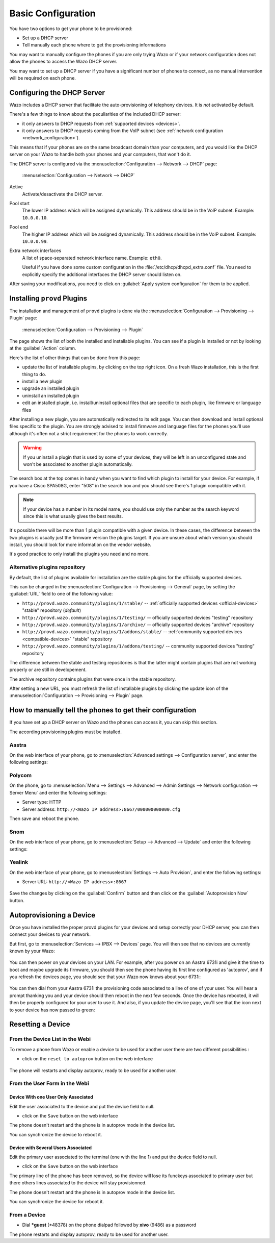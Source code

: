 *******************
Basic Configuration
*******************

You have two options to get your phone to be provisioned:

* Set up a DHCP server
* Tell manually each phone where to get the provisioning informations

You may want to manually configure the phones if you are only trying Wazo or if your network configuration does not allow the phones to access the Wazo DHCP server.

You may want to set up a DHCP server if you have a significant number of phones to connect, as no manual intervention will be required on each phone.

.. _dhcpd-config:

Configuring the DHCP Server
===========================

Wazo includes a DHCP server that facilitate the auto-provisioning of telephony devices.
It is *not* activated by default.

There's a few things to know about the peculiarities of the included DHCP server:

* it only answers to DHCP requests from :ref:`supported devices <devices>`.
* it only answers to DHCP requests coming from the VoIP subnet (see :ref:`network configuration <network_configuration>`).

This means that if your phones are on the same broadcast domain than your computers,
and you would like the DHCP server on your Wazo to handle both your phones and your
computers, that won't do it.

The DHCP server is configured via the :menuselection:`Configuration --> Network --> DHCP` page:

.. figure:: img/dhcp.png
   :scale: 85%

   :menuselection:`Configuration --> Network --> DHCP`

Active
   Activate/desactivate the DHCP server.

Pool start
   The lower IP address which will be assigned dynamically. This address should
   be in the VoIP subnet. Example: ``10.0.0.10``.

Pool end
   The higher IP address which will be assigned dynamically. This address should
   be in the VoIP subnet. Example: ``10.0.0.99``.

Extra network interfaces
   A list of space-separated network interface name. Example: ``eth0``.

   Useful if you have done some custom configuration in the :file:`/etc/dhcp/dhcpd_extra.conf`
   file. You need to explicitly specify the additional interfaces the DHCP server should
   listen on.

After saving your modifications, you need to click on :guilabel:`Apply system configuration`
for them to be applied.


.. _provd-plugins-mgmt:

Installing ``provd`` Plugins
============================

The installation and management of ``provd`` plugins is done via the
:menuselection:`Configuration --> Provisioning --> Plugin` page:

.. figure:: img/plugin.png
   :scale: 85%

   :menuselection:`Configuration --> Provisioning --> Plugin`

The page shows the list of both the installed and installable plugins. You can
see if a plugin is installed or not by looking at the :guilabel:`Action` column.

Here's the list of other things that can be done from this page:

* update the list of installable plugins, by clicking on the top right icon. On a fresh
  Wazo installation, this is the first thing to do.
* install a new plugin
* upgrade an installed plugin
* uninstall an installed plugin
* edit an installed plugin, i.e. install/uninstall optional files that are specific to each plugin, like
  firmware or language files

After installing a new plugin, you are automatically redirected to its edit page. You
can then download and install optional files specific to the plugin. You are strongly
advised to install firmware and language files for the phones you'll use although
it's often not a strict requirement for the phones to work correctly.

.. warning::
   If you uninstall a plugin that is used by some of your devices, they will be
   left in an unconfigured state and won't be associated to another plugin
   automatically.

The search box at the top comes in handy when you want to find which plugin to install
for your device. For example, if you have a Cisco SPA508G, enter "508" in the search box
and you should see there's 1 plugin compatible with it.

.. note::
   If your device has a number in its model name, you should use only the number as the search keyword
   since this is what usually gives the best results.

It's possible there will be more than 1 plugin compatible with a given device. In these cases,
the difference between the two plugins is usually just the firmware version the plugins target.
If you are unsure about which version you should install, you should look for more information
on the vendor website.

It's good practice to only install the plugins you need and no more.


.. _alternative-plugins-repo:

Alternative plugins repository
------------------------------

By default, the list of plugins available for installation are the stable plugins for the
officially supported devices.

This can be changed in the :menuselection:`Configuration --> Provisioning --> General`
page, by setting the :guilabel:`URL` field to one of the following value:

* ``http://provd.wazo.community/plugins/1/stable/`` -- :ref:`officially supported devices <official-devices>` "stable" repository (*default*)
* ``http://provd.wazo.community/plugins/1/testing/`` -- officially supported devices "testing" repository
* ``http://provd.wazo.community/plugins/1/archive/`` -- officially supported devices "archive" repository
* ``http://provd.wazo.community/plugins/1/addons/stable/`` -- :ref:`community supported devices <compatible-devices>` "stable" repository
* ``http://provd.wazo.community/plugins/1/addons/testing/`` -- community supported devices "testing" repository

The difference between the stable and testing repositories is that the latter might contain plugins
that are not working properly or are still in developement.

The archive repository contains plugins that were once in the stable repository.

After setting a new URL, you must refresh the list of installable plugins by clicking the update icon
of the :menuselection:`Configuration --> Provisioning --> Plugin` page.


How to manually tell the phones to get their configuration
==========================================================

If you have set up a DHCP server on Wazo and the phones can access it, you can skip this section.

The according provisioning plugins must be installed.


Aastra
------

On the web interface of your phone, go to :menuselection:`Advanced settings --> Configuration server`, and enter the following settings:

.. figure:: img/config_server_aastra.png


Polycom
-------

On the phone, go to :menuselection:`Menu --> Settings --> Advanced --> Admin Settings --> Network configuration --> Server Menu` and enter the following settings:

* Server type: HTTP
* Server address: ``http://<Wazo IP address>:8667/000000000000.cfg``

Then save and reboot the phone.


Snom
----

On the web interface of your phone, go to :menuselection:`Setup --> Advanced --> Update` and enter the following settings:

.. figure:: img/config_server_snom.png


Yealink
-------

On the web interface of your phone, go to :menuselection:`Settings --> Auto Provision`, and enter the following settings:

* Server URL: ``http://<Wazo IP address>:8667``

.. figure:: img/config_server_yealink.png

Save the changes by clicking on the :guilabel:`Confirm` button and then click on the :guilabel:`Autoprovision Now` button.


Autoprovisioning a Device
=========================

Once you have installed the proper provd plugins for your devices and setup correctly your
DHCP server, you can then connect your devices to your network.

But first, go to :menuselection:`Services --> IPBX --> Devices` page. You will then see that no
devices are currently known by your Wazo:

.. figure:: img/Autoprov_no_devices.png
   :scale: 85%

You can then power on your devices on your LAN. For example, after you power on an Aastra 6731i and
give it the time to boot and maybe upgrade its firmware, you should then see the phone having its first
line configured as 'autoprov', and if you refresh the devices page, you should see that your Wazo
now knows about your 6731i:

.. figure:: img/Autoprov_new_aastra_6731i.png
   :scale: 85%

You can then dial from your Aastra 6731i the provisioning code associated to a line of one of your user.
You will hear a prompt thanking you and your device should then reboot in the next few seconds.
Once the device has rebooted, it will then be properly configured for your user to use it. And also,
if you update the device page, you'll see that the icon next to your device has now passed to green:

.. figure:: img/Autoprov_cfg_aastra_6731i.png
   :scale: 85%


Resetting a Device
==================

From the Device List in the Webi
--------------------------------

To remove a phone from Wazo or enable a device to be used for another user there are two different
possibilities :

* click on the ``reset to autoprov`` button on the web interface

.. figure:: img/reset_autoprov.png

The phone will restarts and display autoprov, ready to be used for another user.


From the User Form in the Webi
------------------------------

Device With one User Only Associated
^^^^^^^^^^^^^^^^^^^^^^^^^^^^^^^^^^^^

Edit the user associated to the device and put the device field to null.

* click on the ``Save`` button on the web interface

The phone doesn't restart and the phone is in autoprov mode in the device list.

You can synchronize the device to reboot it.


Device with Several Users Associated
^^^^^^^^^^^^^^^^^^^^^^^^^^^^^^^^^^^^

Edit the primary user associated to the terminal (one with the line 1) and put the device field to null.

* click on the ``Save`` button on the web interface

The primary line of the phone has been removed, so the device will lose its funckeys associated
to primary user but there others lines associated to the device will stay provisionned.

The phone doesn't restart and the phone is in autoprov mode in the device list.

You can synchronize the device for reboot it.


.. _reset-to-autoprov-device:

From a Device
-------------

* Dial **\*guest** (\*48378) on the phone dialpad followed by **xivo** (9486) as a password

The phone restarts and display autoprov, ready to be used for another user.
